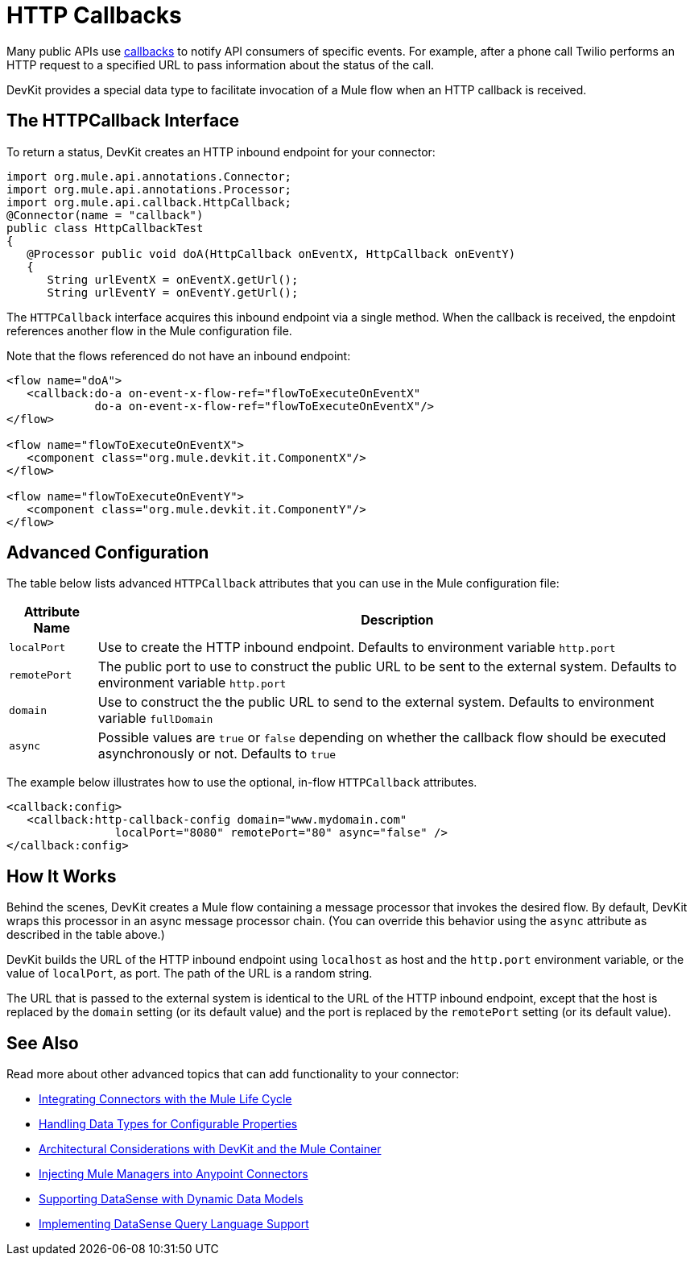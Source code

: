 = HTTP Callbacks

Many public APIs use http://en.wikipedia.org/wiki/Callback_(computer_programming)[callbacks] to notify API consumers of specific events. For example, after a phone call Twilio performs an HTTP request to a specified URL to pass information about the status of the call.

DevKit provides a special data type to facilitate invocation of a Mule flow when an HTTP callback is received.

== The HTTPCallback Interface

To return a status, DevKit creates an HTTP inbound endpoint for your connector: 

[source, java, linenums]
----
import org.mule.api.annotations.Connector;
import org.mule.api.annotations.Processor;
import org.mule.api.callback.HttpCallback;
@Connector(name = "callback")
public class HttpCallbackTest
{
   @Processor public void doA(HttpCallback onEventX, HttpCallback onEventY)
   {
      String urlEventX = onEventX.getUrl();
      String urlEventY = onEventY.getUrl();
----

The `HTTPCallback` interface acquires this inbound endpoint via a single method. When the callback is received, the enpdoint references another flow in the Mule configuration file.  

Note that the flows referenced do not have an inbound endpoint:

[source, xml, linenums]
----
<flow name="doA">
   <callback:do-a on-event-x-flow-ref="flowToExecuteOnEventX"
             do-a on-event-x-flow-ref="flowToExecuteOnEventX"/>
</flow>
 
<flow name="flowToExecuteOnEventX">
   <component class="org.mule.devkit.it.ComponentX"/>
</flow>
 
<flow name="flowToExecuteOnEventY">
   <component class="org.mule.devkit.it.ComponentY"/>
</flow>
----

== Advanced Configuration

The table below lists advanced `HTTPCallback` attributes that you can use in the Mule configuration file:

[%header%autowidth.spread]
|===
|Attribute Name |Description
|`localPort` |Use to create the HTTP inbound endpoint. Defaults to environment variable `http.port`
|`remotePort` |The public port to use to construct the public URL to be sent to the external system. Defaults to environment variable `http.port`
|`domain` |Use to construct the the public URL to send to the external system. Defaults to environment variable `fullDomain`
|`async` |Possible values are `true` or `false` depending on whether the callback flow should be executed asynchronously or not. Defaults to `true`
|===

The example below illustrates how to use the optional, in-flow `HTTPCallback` attributes.

[source, xml, linenums]
----
<callback:config>
   <callback:http-callback-config domain="www.mydomain.com"
                localPort="8080" remotePort="80" async="false" />
</callback:config>
----

== How It Works

Behind the scenes, DevKit creates a Mule flow containing a message processor that invokes the desired flow. By default, DevKit wraps this processor in an async message processor chain. (You can override this behavior using the `async` attribute as described in the table above.)

DevKit builds the URL of the HTTP inbound endpoint using `localhost` as host and the `http.port` environment variable, or the value of `localPort`, as port. The path of the URL is a random string.

The URL that is passed to the external system is identical to the URL of the HTTP inbound endpoint, except that the host is replaced by the `domain` setting (or its default value) and the port is replaced by the `remotePort` setting (or its default value).

== See Also

Read more about other advanced topics that can add functionality to your connector:

* link:/anypoint-connector-devkit/v/3.4/integrating-connectors-with-the-mule-lifecycle[Integrating Connectors with the Mule Life Cycle]
* link:/anypoint-connector-devkit/v/3.4/handling-data-types-for-configurable-properties[Handling Data Types for Configurable Properties]
* link:/anypoint-connector-devkit/v/3.4/architectural-considerations-with-connectors-and-the-mule-container[Architectural Considerations with DevKit and the Mule Container]
* link:/anypoint-connector-devkit/v/3.4/injecting-mule-managers-into-anypoint-connectors[Injecting Mule Managers into Anypoint Connectors]
* link:/anypoint-connector-devkit/v/3.4/supporting-datasense-with-dynamic-data-models[Supporting DataSense with Dynamic Data Models]
* link:/anypoint-connector-devkit/v/3.4/implementing-datasense-query-language-support[Implementing DataSense Query Language Support]
